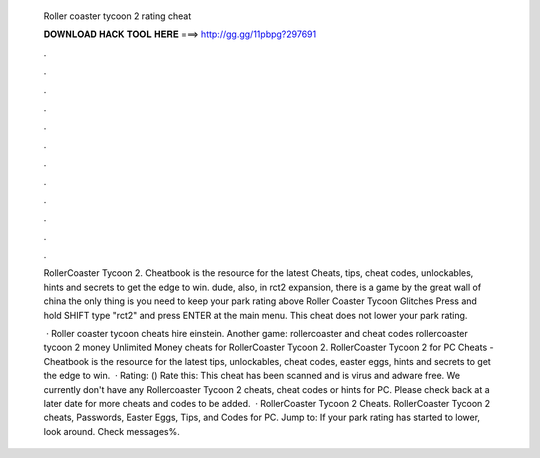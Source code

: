   Roller coaster tycoon 2 rating cheat
  
  
  
  𝐃𝐎𝐖𝐍𝐋𝐎𝐀𝐃 𝐇𝐀𝐂𝐊 𝐓𝐎𝐎𝐋 𝐇𝐄𝐑𝐄 ===> http://gg.gg/11pbpg?297691
  
  
  
  .
  
  
  
  .
  
  
  
  .
  
  
  
  .
  
  
  
  .
  
  
  
  .
  
  
  
  .
  
  
  
  .
  
  
  
  .
  
  
  
  .
  
  
  
  .
  
  
  
  .
  
  RollerCoaster Tycoon 2. Cheatbook is the resource for the latest Cheats, tips, cheat codes, unlockables, hints and secrets to get the edge to win. dude, also, in rct2 expansion, there is a game by the great wall of china the only thing is you need to keep your park rating above  Roller Coaster Tycoon Glitches Press and hold SHIFT type "rct2" and press ENTER at the main menu. This cheat does not lower your park rating.
  
   · Roller coaster tycoon cheats hire einstein. Another game: rollercoaster and cheat codes rollercoaster tycoon 2 money Unlimited Money cheats for RollerCoaster Tycoon 2. RollerCoaster Tycoon 2 for PC Cheats - Cheatbook is the resource for the latest tips, unlockables, cheat codes, easter eggs, hints and secrets to get the edge to win.  · Rating: () Rate this: This cheat has been scanned and is virus and adware free. We currently don't have any Rollercoaster Tycoon 2 cheats, cheat codes or hints for PC. Please check back at a later date for more cheats and codes to be added.  · RollerCoaster Tycoon 2 Cheats. RollerCoaster Tycoon 2 cheats, Passwords, Easter Eggs, Tips, and Codes for PC. Jump to: If your park rating has started to lower, look around. Check messages%.
